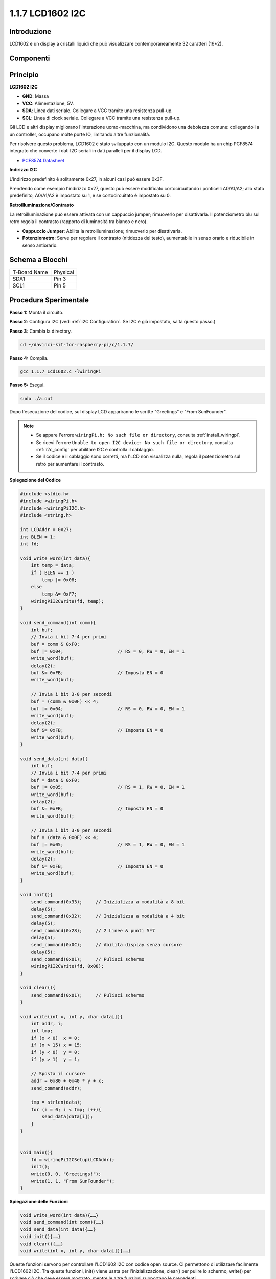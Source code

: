 .. nota::

    Ciao, benvenuto nella community di appassionati di SunFounder Raspberry Pi, Arduino e ESP32 su Facebook! Esplora a fondo Raspberry Pi, Arduino ed ESP32 insieme ad altri appassionati.

    **Perché unirsi?**

    - **Supporto esperto**: Risolvi i problemi post-vendita e le sfide tecniche con l'aiuto della nostra community e del nostro team.
    - **Impara e Condividi**: Scambia consigli e tutorial per migliorare le tue abilità.
    - **Anteprime esclusive**: Accedi in anteprima agli annunci di nuovi prodotti.
    - **Sconti speciali**: Approfitta di sconti esclusivi sui nostri prodotti più recenti.
    - **Promozioni e Regali**: Partecipa a promozioni festive e concorsi con premi.

    👉 Pronto a esplorare e creare insieme a noi? Clicca su [|link_sf_facebook|] e unisciti oggi stesso!

1.1.7 LCD1602 I2C
======================

Introduzione
------------------

LCD1602 è un display a cristalli liquidi che può visualizzare contemporaneamente 32 caratteri (16*2).

Componenti
-------------------

.. image:: img/list_i2c_lcd.png

Principio
-----------

**LCD1602 I2C**

.. image:: img/i2c_lcd1602.png
    :width: 800

* **GND**: Massa
* **VCC**: Alimentazione, 5V.
* **SDA**: Linea dati seriale. Collegare a VCC tramite una resistenza pull-up.
* **SCL**: Linea di clock seriale. Collegare a VCC tramite una resistenza pull-up.

Gli LCD e altri display migliorano l'interazione uomo-macchina, ma condividono una debolezza comune: collegandoli a un controller, occupano molte porte IO, limitando altre funzionalità. 

Per risolvere questo problema, LCD1602 è stato sviluppato con un modulo I2C. Questo modulo ha un chip PCF8574 integrato che converte i dati I2C seriali in dati paralleli per il display LCD. 

* `PCF8574 Datasheet <https://www.ti.com/lit/ds/symlink/pcf8574.pdf?ts=1627006546204&ref_url=https%253A%252F%252Fwww.google.com%252F>`_

**Indirizzo I2C**

L'indirizzo predefinito è solitamente 0x27, in alcuni casi può essere 0x3F.

Prendendo come esempio l'indirizzo 0x27, questo può essere modificato cortocircuitando i ponticelli A0/A1/A2; allo stato predefinito, A0/A1/A2 è impostato su 1, e se cortocircuitato è impostato su 0.

.. image:: img/i2c_address.jpg
    :width: 600

**Retroilluminazione/Contrasto**

La retroilluminazione può essere attivata con un cappuccio jumper; rimuoverlo per disattivarla. Il potenziometro blu sul retro regola il contrasto (rapporto di luminosità tra bianco e nero).

.. image:: img/back_lcd1602.jpg

* **Cappuccio Jumper**: Abilita la retroilluminazione; rimuoverlo per disattivarla.
* **Potenziometro**: Serve per regolare il contrasto (nitidezza del testo), aumentabile in senso orario e riducibile in senso antiorario.


Schema a Blocchi
---------------------

============ ========
T-Board Name Physical
SDA1         Pin 3
SCL1         Pin 5
============ ========

.. image:: img/schematic_i2c_lcd.png


Procedura Sperimentale
-----------------------------

**Passo 1:** Monta il circuito.

.. image:: img/image96.png
    :width: 800



**Passo 2**: Configura I2C (vedi :ref:`I2C Configuration`. Se I2C è già impostato, salta questo passo.)

**Passo 3:** Cambia la directory.

.. raw:: html

   <run></run>

.. code-block::

    cd ~/davinci-kit-for-raspberry-pi/c/1.1.7/

**Passo 4:** Compila.

.. raw:: html

   <run></run>

.. code-block::

    gcc 1.1.7_Lcd1602.c -lwiringPi

**Passo 5:** Esegui.

.. raw:: html

   <run></run>

.. code-block::

    sudo ./a.out

Dopo l'esecuzione del codice, sul display LCD appariranno le scritte "Greetings" e "From SunFounder".

.. note::

    * Se appare l'errore ``wiringPi.h: No such file or directory``, consulta :ref:`install_wiringpi`.
    * Se ricevi l'errore ``Unable to open I2C device: No such file or directory``, consulta :ref:`i2c_config` per abilitare I2C e controlla il cablaggio.
    * Se il codice e il cablaggio sono corretti, ma l'LCD non visualizza nulla, regola il potenziometro sul retro per aumentare il contrasto.


**Spiegazione del Codice**

.. code-block:: c

    #include <stdio.h>
    #include <wiringPi.h>
    #include <wiringPiI2C.h>
    #include <string.h>

    int LCDAddr = 0x27;
    int BLEN = 1;
    int fd;

    void write_word(int data){
        int temp = data;
        if ( BLEN == 1 )
            temp |= 0x08;
        else
            temp &= 0xF7;
        wiringPiI2CWrite(fd, temp);
    }

    void send_command(int comm){
        int buf;
        // Invia i bit 7-4 per primi
        buf = comm & 0xF0;
        buf |= 0x04;			// RS = 0, RW = 0, EN = 1
        write_word(buf);
        delay(2);
        buf &= 0xFB;			// Imposta EN = 0
        write_word(buf);

        // Invia i bit 3-0 per secondi
        buf = (comm & 0x0F) << 4;
        buf |= 0x04;			// RS = 0, RW = 0, EN = 1
        write_word(buf);
        delay(2);
        buf &= 0xFB;			// Imposta EN = 0
        write_word(buf);
    }

    void send_data(int data){
        int buf;
        // Invia i bit 7-4 per primi
        buf = data & 0xF0;
        buf |= 0x05;			// RS = 1, RW = 0, EN = 1
        write_word(buf);
        delay(2);
        buf &= 0xFB;			// Imposta EN = 0
        write_word(buf);

        // Invia i bit 3-0 per secondi
        buf = (data & 0x0F) << 4;
        buf |= 0x05;			// RS = 1, RW = 0, EN = 1
        write_word(buf);
        delay(2);
        buf &= 0xFB;			// Imposta EN = 0
        write_word(buf);
    }

    void init(){
        send_command(0x33);	// Inizializza a modalità a 8 bit
        delay(5);
        send_command(0x32);	// Inizializza a modalità a 4 bit
        delay(5);
        send_command(0x28);	// 2 Linee & punti 5*7
        delay(5);
        send_command(0x0C);	// Abilita display senza cursore
        delay(5);
        send_command(0x01);	// Pulisci schermo
        wiringPiI2CWrite(fd, 0x08);
    }

    void clear(){
        send_command(0x01);	// Pulisci schermo
    }

    void write(int x, int y, char data[]){
        int addr, i;
        int tmp;
        if (x < 0)  x = 0;
        if (x > 15) x = 15;
        if (y < 0)  y = 0;
        if (y > 1)  y = 1;

        // Sposta il cursore
        addr = 0x80 + 0x40 * y + x;
        send_command(addr);
        
        tmp = strlen(data);
        for (i = 0; i < tmp; i++){
            send_data(data[i]);
        }
    }


    void main(){
        fd = wiringPiI2CSetup(LCDAddr);
        init();
        write(0, 0, "Greetings!");
        write(1, 1, "From SunFounder");
    }

**Spiegazione delle Funzioni**

.. code-block::

    void write_word(int data){……}
    void send_command(int comm){……}
    void send_data(int data){……}
    void init(){……}
    void clear(){……}
    void write(int x, int y, char data[]){……}

Queste funzioni servono per controllare l'LCD1602 I2C con codice open source. 
Ci permettono di utilizzare facilmente l'LCD1602 I2C. Tra queste funzioni, init() viene usata per l'inizializzazione, clear() per pulire lo schermo, write() per scrivere ciò che deve essere mostrato, mentre le altre funzioni supportano le precedenti.

.. code-block:: c

    fd = wiringPiI2CSetup(LCDAddr);

Questa funzione inizializza il sistema I2C con il dispositivo specificato. Il prototipo della funzione è:

.. code-block:: c

    int wiringPiI2CSetup(int devId);

Il parametro devId è l'indirizzo del dispositivo I2C, reperibile tramite il comando i2cdetect (vedi Appendice); solitamente devId per LCD1602 I2C è 0x27.

.. code-block:: c

    void write(int x, int y, char data[]){}

In questa funzione, data[] è il testo da stampare sul display LCD, mentre i parametri x e y determinano la posizione di stampa (riga y+1, colonna x+1 come posizione di partenza del testo da stampare).

